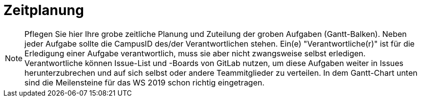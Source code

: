 [[sec:zeitplanung]]
= Zeitplanung

NOTE: Pflegen Sie hier Ihre grobe zeitliche Planung und Zuteilung der groben Aufgaben (Gantt-Balken). Neben jeder Aufgabe sollte die CampusID des/der Verantwortlichen stehen. Ein(e) "Verantwortliche(r)" ist für die Erledigung einer Aufgabe verantwortlich, muss sie aber nicht zwangsweise selbst erledigen. Verantwortliche können Issue-List und -Boards von GitLab nutzen, um diese Aufgaben weiter in Issues herunterzubrechen und auf sich selbst oder andere Teammitglieder zu verteilen. In dem Gantt-Chart unten sind die Meilensteine für das WS 2019 schon richtig eingetragen.


